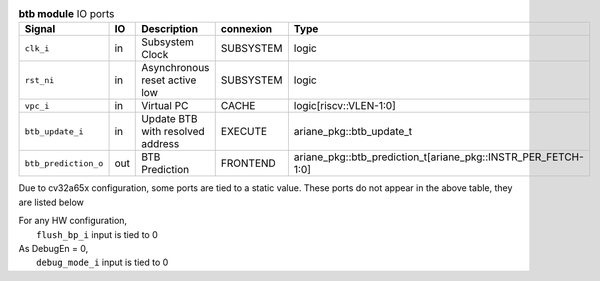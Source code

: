 ..
   Copyright 2024 Thales DIS France SAS
   Licensed under the Solderpad Hardware License, Version 2.1 (the "License");
   you may not use this file except in compliance with the License.
   SPDX-License-Identifier: Apache-2.0 WITH SHL-2.1
   You may obtain a copy of the License at https://solderpad.org/licenses/

   Original Author: Jean-Roch COULON - Thales

.. _CVA6_btb_ports:

.. list-table:: **btb module** IO ports
   :header-rows: 1

   * - Signal
     - IO
     - Description
     - connexion
     - Type

   * - ``clk_i``
     - in
     - Subsystem Clock
     - SUBSYSTEM
     - logic

   * - ``rst_ni``
     - in
     - Asynchronous reset active low
     - SUBSYSTEM
     - logic

   * - ``vpc_i``
     - in
     - Virtual PC
     - CACHE
     - logic[riscv::VLEN-1:0]

   * - ``btb_update_i``
     - in
     - Update BTB with resolved address
     - EXECUTE
     - ariane_pkg::btb_update_t

   * - ``btb_prediction_o``
     - out
     - BTB Prediction
     - FRONTEND
     - ariane_pkg::btb_prediction_t[ariane_pkg::INSTR_PER_FETCH-1:0]

Due to cv32a65x configuration, some ports are tied to a static value. These ports do not appear in the above table, they are listed below

| For any HW configuration,
|   ``flush_bp_i`` input is tied to 0
| As DebugEn = 0,
|   ``debug_mode_i`` input is tied to 0

